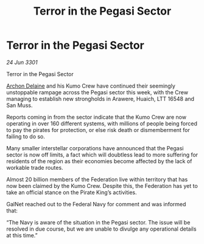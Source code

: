 :PROPERTIES:
:ID:       dfa934ab-1f45-4759-a16d-5bb17553dfa5
:END:
#+title: Terror in the Pegasi Sector
#+filetags: :3301:Federation:galnet:

* Terror in the Pegasi Sector

/24 Jun 3301/

Terror in the Pegasi Sector 
 
[[id:7aae0550-b8ba-42cf-b52b-e7040461c96f][Archon Delaine]] and his Kumo Crew have continued their seemingly unstoppable rampage across the Pegasi sector this week, with the Crew managing to establish new strongholds in Arawere, Huaich, LTT 16548 and San Muss. 

Reports coming in from the sector indicate that the Kumo Crew are now operating in over 160 different systems, with millions of people being forced to pay the pirates for protection, or else risk death or dismemberment for failing to do so.  

Many smaller interstellar corporations have announced that the Pegasi sector is now off limits, a fact which will doubtless lead to more suffering for residents of the region as their economies become affected by the lack of workable trade routes. 

Almost 20 billion members of the Federation live within territory that has now been claimed by the Kumo Crew. Despite this, the Federation has yet to take an official stance on the Pirate King’s activities. 

GalNet reached out to the Federal Navy for comment and was informed that: 

“The Navy is aware of the situation in the Pegasi sector. The issue will be resolved in due course, but we are unable to divulge any operational details at this time.”
